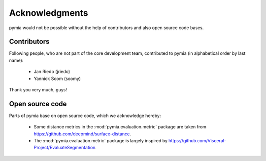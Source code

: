 Acknowledgments
===============

pymia would not be possible without the help of contributors and also open source code bases.

Contributors
------------
Following people, who are not part of the core development team, contributed to pymia (in alphabetical order by last name):

 - Jan Riedo (jriedo)
 - Yannick Soom (soomy)

Thank you very much, guys!

Open source code
----------------
Parts of pymia base on open source code, which we acknowledge hereby:

 - Some distance metrics in the :mod:`pymia.evaluation.metric` package are taken from https://github.com/deepmind/surface-distance.
 - The :mod:`pymia.evaluation.metric` package is largely inspired by https://github.com/Visceral-Project/EvaluateSegmentation.